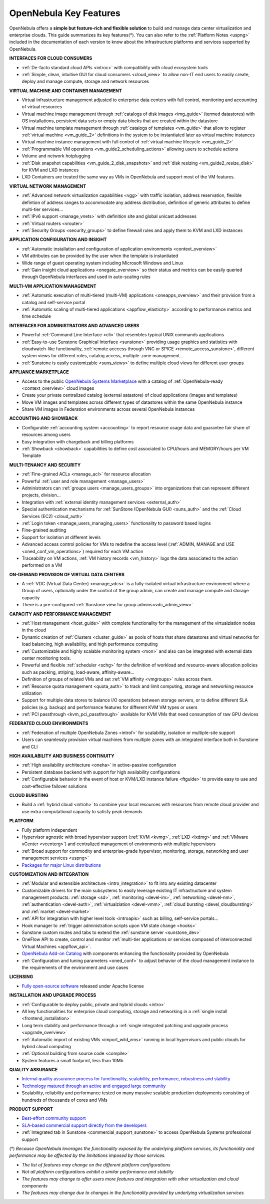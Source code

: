 .. _key_features:
.. _features:

================================================================================
OpenNebula Key Features
================================================================================

OpenNebula offers a **simple but feature-rich and flexible solution** to build and manage data center virtualization and enterprise clouds. This guide summarizes its key features(\*). You can also refer to the :ref:`Platform Notes <uspng>` included in the documentation of each version to know about the infrastructure platforms and services supported by OpenNebula.


**INTERFACES FOR CLOUD CONSUMERS**

- :ref:`De-facto standard cloud APIs <introc>` with compatibility with cloud ecosystem tools

- :ref:`Simple, clean, intuitive GUI for cloud consumers <cloud_view>` to allow non-IT end users to easily create, deploy and manage compute, storage and network resources


**VIRTUAL MACHINE AND CONTAINER MANAGEMENT**

- Virtual infrastructure management adjusted to enterprise data centers with full control, monitoring and accounting of virtual resources

- Virtual machine image management through :ref:`catalogs of disk images <img_guide>` (termed datastores) with OS installations, persistent data sets or empty data blocks that are created within the datastore

-  Virtual machine template management through :ref:`catalogs of templates <vm_guide>` that allow to register :ref:`virtual machine <vm_guide_2>` definitions in the system to be instantiated later as virtual machine instances

-  Virtual machine instance management with full control of :ref:`virtual machine lifecycle <vm_guide_2>`

-  :ref:`Programmable VM operations <vm_guide2_scheduling_actions>` allowing users to schedule actions

-  Volume and network hotplugging

-  :ref:`Disk snapshot capabilities <vm_guide_2_disk_snapshots>` and :ref:`disk resizing <vm_guide2_resize_disk>` for KVM and LXD instances

- LXD Containers are treated the same way as VMs in OpenNebula and support most of the VM features. 


**VIRTUAL NETWORK MANAGEMENT**

- :ref:`Advanced network virtualization capabilities <vgg>` with traffic isolation, address reservation, flexible defintion of address ranges to accommodate any address distribution, definition of generic attributes to define multi-tier services...

- :ref:`IPv6 support <manage_vnets>` with definition site and global unicast addresses

- :ref:`Virtual routers <vrouter>`

- :ref:`Security Groups <security_groups>` to define firewall rules and apply them to KVM and LXD instances


**APPLICATION CONFIGURATION AND INSIGHT**

- :ref:`Automatic installation and configuration of application environments <context_overview>`

- VM attributes can be provided by the user when the template is instantiated

- Wide range of guest operating system including Microsoft Windows and Linux

- :ref:`Gain insight cloud applications <onegate_overview>` so their status and metrics can be easily queried through OpenNebula interfaces and used in auto-scaling rules


**MULTI-VM APPLICATION MANAGEMENT**

- :ref:`Automatic execution of multi-tiered (multi-VM) applications <oneapps_overview>` and their provision from a catalog and self-service portal

- :ref:`Automatic scaling of multi-tiered applications <appflow_elasticity>` according to performance metrics and time schedule


**INTERFACES FOR ADMINISTRATORS AND ADVANCED USERS**

- Powerful :ref:`Command Line Interface <cli>` that resembles typical UNIX commands applications

- :ref:`Easy-to-use Sunstone Graphical Interface <sunstone>` providing usage graphics and statistics with cloudwatch-like functionality, :ref:`remote acccess through VNC or SPICE <remote_access_sunstone>`, different system views for different roles, catalog access, multiple-zone management...

- :ref:`Sunstone is easily customizable <suns_views>` to define multiple cloud views for different user groups


**APPLIANCE MARKETPLACE**

- Access to the public `OpenNebula Systems Marketplace <http://marketplace.opennebula.systems>`__ with a catalog of :ref:`OpenNebula-ready <context_overview>` cloud images

- Create your private centralized catalog (external satastore) of cloud applications (images and templates) 

- Move VM images and templates across different types of datastores within the same OpenNebula instance  

- Share VM images in Federation environments across several OpenNebula instances


**ACCOUNTING AND SHOWBACK**

- Configurable :ref:`accounting system <accounting>` to report resource usage data and guarantee fair share of resources among users

- Easy integration with chargeback and billing platforms

- :ref:`Showback <showback>` capabilities to define cost associated to CPU/hours and MEMORY/hours per VM Template


**MULTI-TENANCY AND SECURITY**

- :ref:`Fine-grained ACLs <manage_acl>` for resource allocation

- Powerful :ref:`user and role management <manage_users>`

- Administrators can :ref:`groups users <manage_users_groups>` into organizations that can represent different projects, division...

- Integration with :ref:`external identity management services <external_auth>`

- Special authentication mechanisms for :ref:`SunStone (OpenNebula GUI) <suns_auth>` and the :ref:`Cloud Services (EC2) <cloud_auth>`

- :ref:`Login token <manage_users_managing_users>` functionality to password based logins

- Fine-grained auditing

- Support for isolation at different levels

- Advanced access control policies for VMs to redefine the access level (:ref:`ADMIN, MANAGE and USE <oned_conf_vm_operations>`) required for each VM action

- Traceability on VM actions, :ref:`VM history records <vm_history>` logs the data associated to the action performed on a VM


**ON-DEMAND PROVISION OF VIRTUAL DATA CENTERS**

- A :ref:`VDC (Virtual Data Center) <manage_vdcs>` is a fully-isolated virtual infrastructure environment where a Group of users, optionally under the control of the group admin, can create and manage compute and storage capacity

- There is a pre-configured :ref:`Sunstone view for group admins<vdc_admin_view>` 


**CAPACITY AND PERFORMANCE MANAGEMENT**

- :ref:`Host management <host_guide>` with complete functionality for the management of the virtualziation nodes in the cloud

- Dynamic creation of :ref:`Clusters <cluster_guide>` as pools of hosts that share datastores and virtual networks for load balancing, high availability, and high performance computing

- :ref:`Customizable and highly scalable monitoring system <mon>` and also can be integrated with external data center monitoring tools.

- Powerful and flexible :ref:`scheduler <schg>` for the definition of workload and resource-aware allocation policies such as packing, striping, load-aware, affinity-aware…  

- Definition of groups of related VMs and set :ref:`VM affinity <vmgroups>` rules across them.

- :ref:`Resource quota management <quota_auth>` to track and limit computing, storage and networking resource utilization

- Support for multiple data stores to balance I/O operations between storage servers, or to define different SLA policies (e.g. backup) and performance features for different KVM VM types or users

- :ref:`PCI passthrough <kvm_pci_passthrough>` available for KVM VMs that need consumption of raw GPU devices


**FEDERATED CLOUD ENVIRONMENTS**

- :ref:`Federation of multiple OpenNebula Zones <introf>` for scalability, isolation or multiple-site support

- Users can seamlessly provision virtual machines from multiple zones with an integrated interface both in Sunstone and CLI


**HIGH AVAILABILITY AND BUSINESS CONTINUITY**

- :ref:`High availability architecture <oneha>` in active-passive configuration

- Persistent database backend with support for high availability configurations

- :ref:`Configurable behavior in the event of host or KVM/LXD instance failure <ftguide>` to provide easy to use and cost-effective failover solutions


**CLOUD BURSTING**

- Build a :ref:`hybrid cloud <introh>` to combine your local resources with resources from remote cloud provider and use extra computational capacity to satisfy peak demands


**PLATFORM**

- Fully platform independent

- Hypervisor agnostic with broad hypervisor support (:ref:`KVM <kvmg>`, :ref:`LXD <lxdmg>` and :ref:`VMware vCenter <vcenterg>`) and centralized management of environments with multiple hypervisors

- :ref:`Broad support for commodity and enterprise-grade hypervisor, monitoring, storage, networking and user management services <uspng>`

- `Packages for major Linux distributions <http://opennebula.org/software/>`__ 


**CUSTOMIZATION AND INTEGRATION**

- :ref:`Modular and extensible architecture <intro_integration>` to fit into any existing datacenter

- Customizable drivers for the main subsystems to easily leverage existing IT infrastructure and system management products: :ref:`storage <sd>`, :ref:`monitoring <devel-im>`, :ref:`networking <devel-nm>`, :ref:`authentication <devel-auth>`, :ref:`virtualziation <devel-vmm>`, :ref:`cloud bursting <devel_cloudbursting>` and :ref:`market <devel-market>`

- :ref:`API for integration with higher level tools <introapis>` such as billing, self-service portals…

- Hook manager to :ref:`trigger administration scripts upon VM state change <hooks>`

- Sunstone custom routes and tabs to extend the :ref:`sunstone server <sunstone_dev>`

- OneFlow API to create, control and monitor :ref:`multi-tier applications or services composed of interconnected Virtual Machines <appflow_api>`.

- `OpenNebula Add-on Catalog <http://opennebula.org/addons:addons>`_ with components enhancing the functionality provided by OpenNebula

- :ref:`Configuration and tuning parameters <oned_conf>` to adjust behavior of the cloud management instance to the requirements of the environment and use cases


**LICENSING**

- `Fully open-source software <https://github.com/OpenNebula/one>`__  released under Apache license


**INSTALLATION AND UPGRADE PROCESS**

-  :ref:`Configurable to deploy public, private and hybrid clouds <intro>`

- All key functionalities for enterprise cloud computing, storage and networking in a :ref:`single install <frontend_installation>`

- Long term stability and performance through a :ref:`single integrated patching and upgrade process <upgrade_overview>`

- :ref:`Automatic import of existing VMs <import_wild_vms>` running in local hypervisors and public clouds for hybrid cloud computing

- :ref:`Optional building from source code <compile>`

- System features a small footprint, less than 10Mb


**QUALITY ASSURANCE**

- `Internal quality assurance process for functionality, scalability, performance, robustness and stability <http://opennebula.org/software/testing/>`__ 

- `Technology matured through an active and engaged large community <http://opennebula.org/community/>`__ 

- Scalability, reliability and performance tested on many massive scalable production deployments consisting of hundreds of thousands of cores and VMs


**PRODUCT SUPPORT**

- `Best-effort community support <http://forum.opennebula.org>`__ 

- `SLA-based commercial support directly from the developers <http://opennebula.pro>`__

- :ref:`Integrated tab in Sunstone <commercial_support_sunstone>` to access OpenNebula Systems professional support

(\*) *Because OpenNebula leverages the functionality exposed by the underlying platform services, its functionality and performance may be affected by the limitations imposed by those services.*

-  *The list of features may change on the different platform configurations*
-  *Not all platform configurations exhibit a similar performance and stability*
-  *The features may change to offer users more features and integration with other virtualization and cloud components*
-  *The features may change due to changes in the functionality provided by underlying virtualization services*







